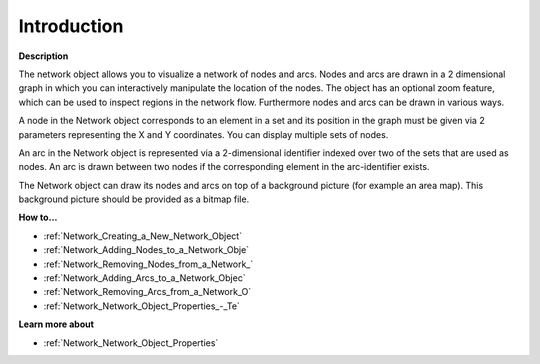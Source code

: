 

.. _Network_Network_Object_-_Introduction:


Introduction
============

**Description** 

The network object allows you to visualize a network of nodes and arcs. Nodes and arcs are drawn in a 2 dimensional graph in which you can interactively manipulate the location of the nodes. The object has an optional zoom feature, which can be used to inspect regions in the network flow. Furthermore nodes and arcs can be drawn in various ways.



A node in the Network object corresponds to an element in a set and its position in the graph must be given via 2 parameters representing the X and Y coordinates. You can display multiple sets of nodes.



An arc in the Network object is represented via a 2-dimensional identifier indexed over two of the sets that are used as nodes. An arc is drawn between two nodes if the corresponding element in the arc-identifier exists.



The Network object can draw its nodes and arcs on top of a background picture (for example an area map). This background picture should be provided as a bitmap file.



**How to…** 

*	:ref:`Network_Creating_a_New_Network_Object`  
*	:ref:`Network_Adding_Nodes_to_a_Network_Obje`  
*	:ref:`Network_Removing_Nodes_from_a_Network_`  
*	:ref:`Network_Adding_Arcs_to_a_Network_Objec`  
*	:ref:`Network_Removing_Arcs_from_a_Network_O`  
*	:ref:`Network_Network_Object_Properties_-_Te` 




**Learn more about** 

*	:ref:`Network_Network_Object_Properties`  



